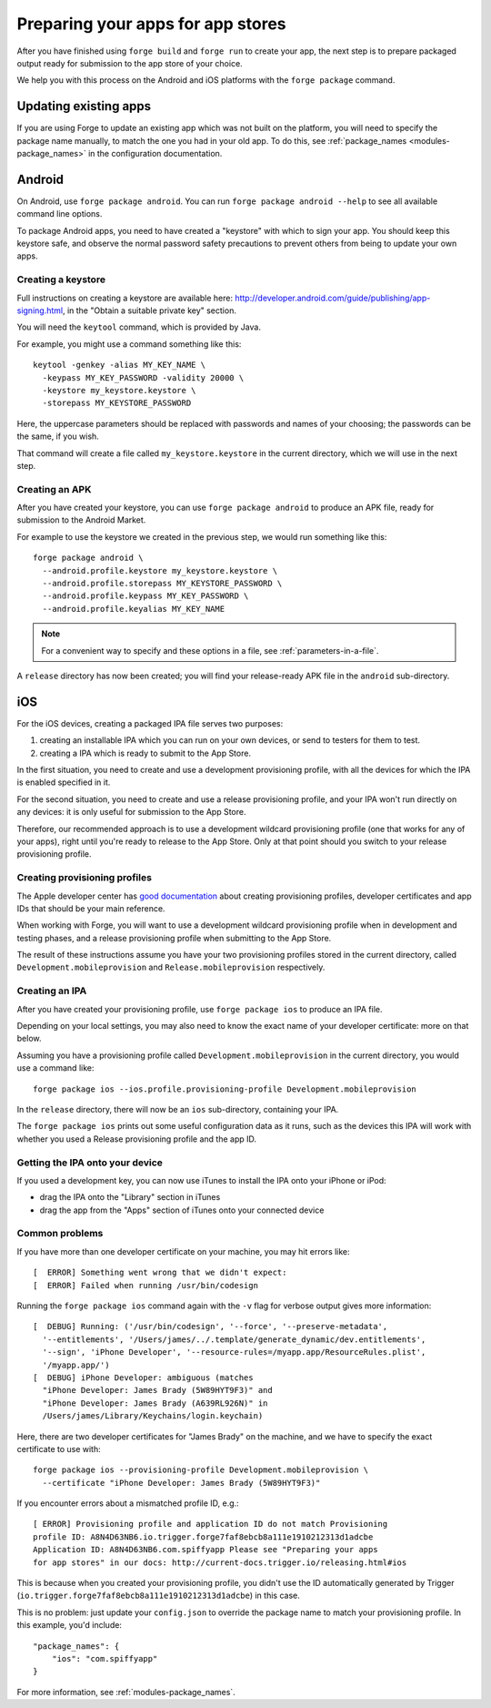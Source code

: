 .. _releasing:

Preparing your apps for app stores
================================================================================

After you have finished using ``forge build`` and ``forge run`` to create your app, the next step is to prepare packaged output ready for submission to the app store of your choice.

We help you with this process on the Android and iOS platforms with the ``forge package`` command.

Updating existing apps
--------------------------------------------------------------------------------
If you are using Forge to update an existing app which was not built on the platform, you will need to specify the package name manually, to match the one you had in your old app. To do this, see :ref:`package_names <modules-package_names>` in the configuration documentation.

Android
--------------------------------------------------------------------------------
On Android, use ``forge package android``. You can run ``forge package android --help`` to see all available command line options.

To package Android apps, you need to have created a "keystore" with which to sign your app. You should keep this keystore safe, and observe the normal password safety precautions to prevent others from being to update your own apps.

.. _releasing-keystore:

Creating a keystore
^^^^^^^^^^^^^^^^^^^^^^^^^^^^^^^^^^^^^^^^^^^^^^^^^^^^^^^^^^^^^^^^^^^^^^^^^^^^^^^^
Full instructions on creating a keystore are available here: http://developer.android.com/guide/publishing/app-signing.html, in the "Obtain a suitable private key" section.

You will need the ``keytool`` command, which is provided by Java.

For example, you might use a command something like this::

    keytool -genkey -alias MY_KEY_NAME \
      -keypass MY_KEY_PASSWORD -validity 20000 \
      -keystore my_keystore.keystore \
      -storepass MY_KEYSTORE_PASSWORD

Here, the uppercase parameters should be replaced with passwords and names of your choosing; the passwords can be the same, if you wish.

That command will create a file called ``my_keystore.keystore`` in the current directory, which we will use in the next step.

Creating an APK
^^^^^^^^^^^^^^^^^^^^^^^^^^^^^^^^^^^^^^^^^^^^^^^^^^^^^^^^^^^^^^^^^^^^^^^^^^^^^^^^
After you have created your keystore, you can use ``forge package android`` to produce an APK file, ready for submission to the Android Market.

For example to use the keystore we created in the previous step, we would run something like this::

    forge package android \
      --android.profile.keystore my_keystore.keystore \
      --android.profile.storepass MY_KEYSTORE_PASSWORD \
      --android.profile.keypass MY_KEY_PASSWORD \
      --android.profile.keyalias MY_KEY_NAME

.. note:: For a convenient way to specify and these options in a file, see :ref:`parameters-in-a-file`.

A ``release`` directory has now been created; you will find your release-ready APK file in the ``android`` sub-directory.


iOS
--------------------------------------------------------------------------------
For the iOS devices, creating a packaged IPA file serves two purposes:

#. creating an installable IPA which you can run on your own devices, or send to testers for them to test.
#. creating a IPA which is ready to submit to the App Store.

In the first situation, you need to create and use a development provisioning profile, with all the devices for which the IPA is enabled specified in it.

For the second situation, you need to create and use a release provisioning profile, and your IPA won't run directly on any devices: it is only useful for submission to the App Store.

Therefore, our recommended approach is to use a development wildcard provisioning profile (one that works for any of your apps), right until you're ready to release to the App Store. Only at that point should you switch to your release provisioning profile.

.. _releasing-ios-provisioning_profile:

Creating provisioning profiles
^^^^^^^^^^^^^^^^^^^^^^^^^^^^^^^^^^^^^^^^^^^^^^^^^^^^^^^^^^^^^^^^^^^^^^^^^^^^^^^^
The Apple developer center has `good documentation <https://developer.apple.com/library/ios/#documentation/ToolsLanguages/Conceptual/DevPortalGuide/Introduction/Introduction.html#//apple_ref/doc/uid/TP40011159>`_ about creating provisioning profiles, developer certificates and app IDs that should be your main reference.

When working with Forge, you will want to use a development wildcard provisioning profile when in development and testing phases, and a release provisioning profile when submitting to the App Store.

The result of these instructions assume you have your two provisioning profiles stored in the current directory, called ``Development.mobileprovision`` and ``Release.mobileprovision`` respectively.

.. _releasing-ios-ipa:

Creating an IPA
^^^^^^^^^^^^^^^^^^^^^^^^^^^^^^^^^^^^^^^^^^^^^^^^^^^^^^^^^^^^^^^^^^^^^^^^^^^^^^^^
After you have created your provisioning profile, use ``forge package ios`` to produce an IPA file.

Depending on your local settings, you may also need to know the exact name of your developer certificate: more on that below.

Assuming you have a provisioning profile called ``Development.mobileprovision`` in the current directory, you would use a command like::

    forge package ios --ios.profile.provisioning-profile Development.mobileprovision

In the ``release`` directory, there will now be an ``ios`` sub-directory, containing your IPA.

The ``forge package ios`` prints out some useful configuration data as it runs, such as the devices this IPA will work with whether you used a Release provisioning profile and the app ID.

Getting the IPA onto your device
^^^^^^^^^^^^^^^^^^^^^^^^^^^^^^^^^^^^^^^^^^^^^^^^^^^^^^^^^^^^^^^^^^^^^^^^^^^^^^^^
If you used a development key, you can now use iTunes to install the IPA onto your iPhone or iPod:

* drag the IPA onto the "Library" section in iTunes
* drag the app from the "Apps" section of iTunes onto your connected device

Common problems
^^^^^^^^^^^^^^^^^^^^^^^^^^^^^^^^^^^^^^^^^^^^^^^^^^^^^^^^^^^^^^^^^^^^^^^^^^^^^^^^

If you have more than one developer certificate on your machine, you may hit errors like::

    [  ERROR] Something went wrong that we didn't expect:
    [  ERROR] Failed when running /usr/bin/codesign

Running the ``forge package ios`` command again with the ``-v`` flag for verbose output gives more information::

    [  DEBUG] Running: ('/usr/bin/codesign', '--force', '--preserve-metadata',
      '--entitlements', '/Users/james/../.template/generate_dynamic/dev.entitlements',
      '--sign', 'iPhone Developer', '--resource-rules=/myapp.app/ResourceRules.plist',
      '/myapp.app/')
    [  DEBUG] iPhone Developer: ambiguous (matches
      "iPhone Developer: James Brady (5W89HYT9F3)" and
      "iPhone Developer: James Brady (A639RL926N)" in
      /Users/james/Library/Keychains/login.keychain)

Here, there are two developer certificates for "James Brady" on the machine, and we have to specify the exact certificate to use with::

    forge package ios --provisioning-profile Development.mobileprovision \
      --certificate "iPhone Developer: James Brady (5W89HYT9F3)"

If you encounter errors about a mismatched profile ID, e.g.::

    [ ERROR] Provisioning profile and application ID do not match Provisioning
    profile ID: A8N4D63NB6.io.trigger.forge7faf8ebcb8a111e1910212313d1adcbe
    Application ID: A8N4D63NB6.com.spiffyapp Please see "Preparing your apps
    for app stores" in our docs: http://current-docs.trigger.io/releasing.html#ios

This is because when you created your provisioning profile, you didn't use the
ID automatically generated by Trigger
(``io.trigger.forge7faf8ebcb8a111e1910212313d1adcbe``) in this case.

This is no problem: just update your ``config.json`` to override the package
name to match your provisioning profile. In this example, you'd include::

    "package_names": {
        "ios": "com.spiffyapp"
    }

For more information, see :ref:`modules-package_names`.

